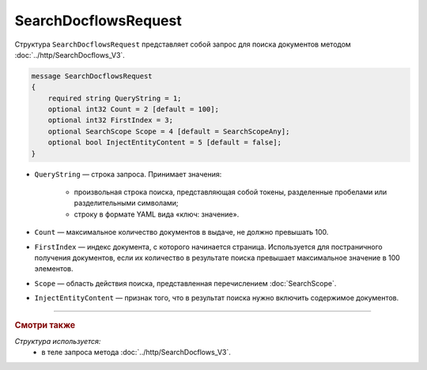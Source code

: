 SearchDocflowsRequest
=====================

Структура ``SearchDocflowsRequest`` представляет собой запрос для поиска документов методом :doc:`../http/SearchDocflows_V3`.

.. code-block:: protobuf

   message SearchDocflowsRequest
   {
       required string QueryString = 1;
       optional int32 Count = 2 [default = 100];
       optional int32 FirstIndex = 3;
       optional SearchScope Scope = 4 [default = SearchScopeAny];
       optional bool InjectEntityContent = 5 [default = false];
   }

- ``QueryString`` — строка запроса. Принимает значения:
	
	- произвольная строка поиска, представляющая собой токены, разделенные пробелами или разделительными символами;
	- строку в формате YAML вида «ключ: значение».
	
- ``Count`` — максимальное количество документов в выдаче, не должно превышать 100.
- ``FirstIndex`` — индекс документа, с которого начинается страница. Используется для постраничного получения документов, если их количество в результате поиска превышает максимальное значение в 100 элементов. 
- ``Scope`` — область действия поиска, представленная перечислением :doc:`SearchScope`.
- ``InjectEntityContent`` — признак того, что в результат поиска нужно включить содержимое документов.

----

.. rubric:: Смотри также

*Структура используется:*
	- в теле запроса метода :doc:`../http/SearchDocflows_V3`.